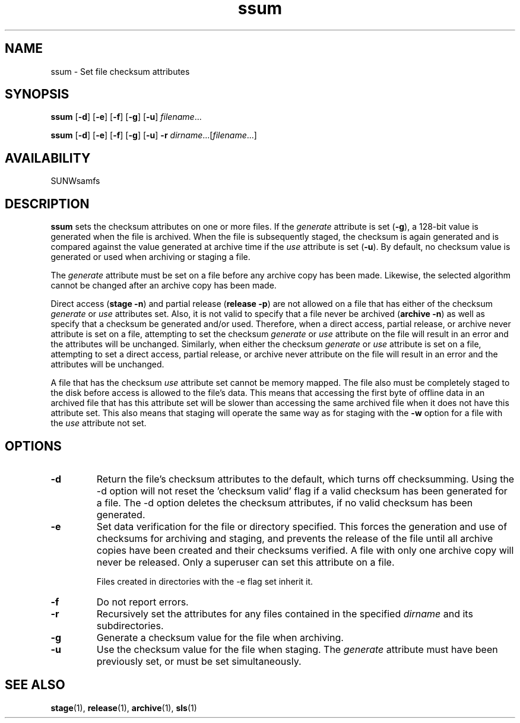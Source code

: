 .\" $Revision: 1.20 $
.ds ]W Sun Microsystems
.\" SAM-QFS_notice_begin
.\"
.\" CDDL HEADER START
.\"
.\" The contents of this file are subject to the terms of the
.\" Common Development and Distribution License (the "License").
.\" You may not use this file except in compliance with the License.
.\"
.\" You can obtain a copy of the license at pkg/OPENSOLARIS.LICENSE
.\" or http://www.opensolaris.org/os/licensing.
.\" See the License for the specific language governing permissions
.\" and limitations under the License.
.\"
.\" When distributing Covered Code, include this CDDL HEADER in each
.\" file and include the License file at pkg/OPENSOLARIS.LICENSE.
.\" If applicable, add the following below this CDDL HEADER, with the
.\" fields enclosed by brackets "[]" replaced with your own identifying
.\" information: Portions Copyright [yyyy] [name of copyright owner]
.\"
.\" CDDL HEADER END
.\"
.\" Copyright 2008 Sun Microsystems, Inc.  All rights reserved.
.\" Use is subject to license terms.
.\"
.\" SAM-QFS_notice_end
.TH ssum 1 "21 Aug 2002"
.SH NAME
ssum \- Set file checksum attributes
.SH SYNOPSIS
.na
.B ssum
.RB [ \-d ]
.RB [ \-e ]
.RB [ \-f ]
.RB [ \-g ]
.RB [ \-u ]
.IR filename .\|.\|.\|
.LP
.B ssum
.RB [ \-d ]
.RB [ \-e ]
.RB [ \-f ]
.RB [ \-g ]
.RB [ \-u ]
.B \-r
.IR dirname .\|.\|.\|\|[ filename .\|.\|.\|]
.ad b
.SH AVAILABILITY
.LP
SUNWsamfs
.SH DESCRIPTION
.B ssum
sets the checksum attributes on one or more files.
If the \fIgenerate\fP
attribute is set (\fB\-g\fP), a 128-bit value is generated when the
file is archived.  When the file is subsequently staged, the checksum is again
generated and is compared against the value generated at archive time if
the \fIuse\fP attribute is set (\fB\-u\fP).
By default,
no checksum value is generated or used when archiving or staging a file.
.LP
The \fIgenerate\fP attribute must be set on a file
before any archive copy has been made.  Likewise, the selected algorithm cannot
be changed after an archive copy has been made.
.LP
Direct access (\fBstage \-n\fR) and partial
release (\fBrelease \-p\fR)
are not allowed on a file that has either of the checksum \fIgenerate\fP or
\fIuse\fP attributes set.  Also, it is not valid to specify that a file
never be archived (\fBarchive \-n\fP) as well as specify that a checksum
be generated and/or used.
Therefore, when a direct access, partial release, or archive never
attribute is set on a file, attempting to set the checksum \fIgenerate\fP
or \fIuse\fP attribute on the file will result in an error and the attributes
will be unchanged.  Similarly, when either the checksum \fIgenerate\fP or
\fIuse\fP attribute is set on a file, attempting to set a direct
access, partial release, or archive never attribute on the file will result
in an error and the attributes will be unchanged.
.LP
A file that has the checksum \fIuse\fP attribute set cannot be memory mapped.
The file also must be completely staged to the disk before access is allowed
to the file's data.  This means that accessing the first byte of offline
data in an archived file that
has this attribute set will be slower than accessing the
same archived file when it does not have this attribute set.
This also means that staging will operate the same way as for staging
with the \fB\-w\fP option for a file with the \fIuse\fP attribute not set.
.SH OPTIONS
.TP
.B \-d
Return the file's checksum attributes to the default, which turns off
checksumming.
Using the -d option will not reset the 'checksum valid' flag if
a valid checksum has been generated for a file. The -d option
deletes the checksum attributes, if no valid checksum has been
generated.
.TP
.B \-e
Set data verification for the file or directory specified.
This forces the generation and use of checksums for
archiving and staging, and prevents the release of the
file until all archive copies have been created and their
checksums verified. A file with only one archive copy will never be
released. Only a superuser can set this attribute on a file.
.sp
Files created in directories with the -e flag set inherit it.
.TP
.B \-f
Do not report errors.
.TP
.B \-r
Recursively set the attributes for any files
contained in the specified \fIdirname\fP and its subdirectories.
.TP
.B \-g
Generate a checksum value for the file when archiving.
.TP
.B \-u
Use the checksum value for the file when staging.  The \fIgenerate\fP
attribute must have been previously set, or must be set simultaneously.
.RE
.SH SEE ALSO
.BR stage (1),
.BR release (1),
.BR archive (1),
.BR sls (1)
